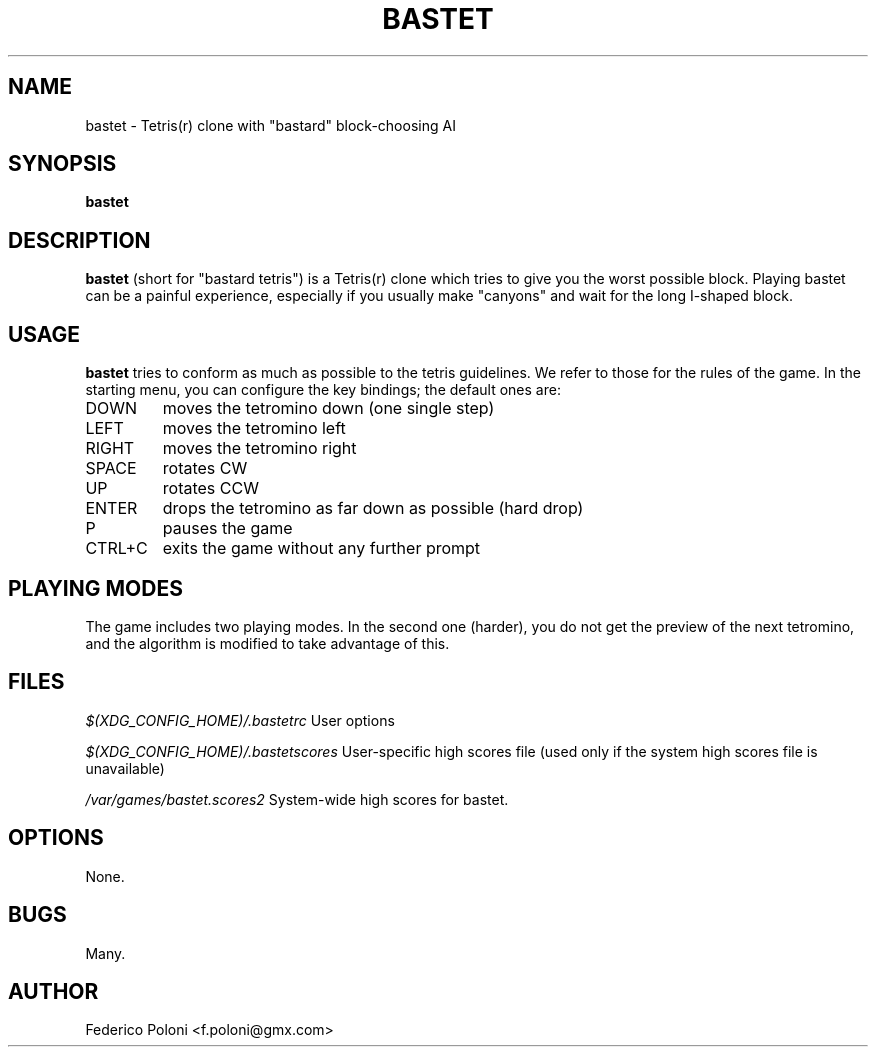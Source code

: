 .TH BASTET 6 "FEBRUARY 2009"
.SH NAME
bastet \- Tetris(r) clone with "bastard" block-choosing AI
.SH SYNOPSIS
.B bastet
.SH DESCRIPTION
.B bastet
(short for "bastard tetris") is a Tetris(r) clone which tries to
give you the worst possible block. Playing bastet can be
a painful experience, especially if you usually make "canyons" and wait for
the long I-shaped block.
.SH USAGE
.B bastet
tries to conform as much as possible to the tetris guidelines. We refer to those for the rules of the game. In the starting menu, you can configure the key bindings; the default ones are:
.IP DOWN
moves the tetromino down (one single step)
.IP LEFT
moves the tetromino left
.IP RIGHT
moves the tetromino right
.IP SPACE
rotates CW
.IP UP
rotates CCW
.IP ENTER
drops the tetromino as far down as possible (hard drop)
.IP P
pauses the game
.IP CTRL+C
exits the game without any further prompt

.SH PLAYING MODES
The game includes two playing modes. In the second one (harder), you do not get the preview of the next tetromino, and the algorithm is modified to take advantage of this.

.SH FILES
.I $(XDG_CONFIG_HOME)/.bastetrc
User options

.I $(XDG_CONFIG_HOME)/.bastetscores
User-specific high scores file (used only if the system high scores file is unavailable)

.I /var/games/bastet.scores2
System-wide high scores for bastet.

.SH OPTIONS
None.
.SH BUGS
Many.
.SH AUTHOR
Federico Poloni <f.poloni@gmx.com>
